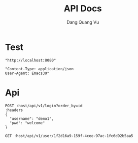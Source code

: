 #+TITLE: API Docs
#+AUTHOR: Dang Quang Vu

* Test
#+name: host
#+BEGIN_SRC elisp
"http://localhost:8080"
#+END_SRC

#+name: headers
#+BEGIN_SRC elisp
"Content-Type: application/json
User-Agent: Emacs30"
#+END_SRC

* Api
#+begin_src restclient :var host=host :var headers=headers
POST :host/api/v1/login?order_by=id
:headers
{
  "username": "demo1",
  "pwd": "welcome"
}
#+end_src

#+RESULTS:
#+BEGIN_SRC js
{
  "data": {
    "user": {
      "role": "admin",
      "username": "demo1"
    }
  },
  "id": "90932730-c81d-4c37-bd23-8dc03cafd69c",
  "meta": {
    "timestamp": "2025-05-25T03:16:40.61002Z"
  },
  "status": 0,
  "type": "success"
}
// POST http://localhost:8080/api/v1/login?order_by=id
// HTTP/1.1 200 OK
// content-type: application/json
// set-cookie: auth-token=user-1.exp.sign
// content-length: 175
// date: Sun, 25 May 2025 03:16:40 GMT
// Request duration: 0.022273s
#+END_SRC

#+begin_src restclient :var host=host :var headers=headers
GET :host/api/v1/user/1f2d16a9-159f-4cee-97ac-1fc6d92b5aa5
#+end_src

#+RESULTS:
#+BEGIN_SRC js
{
  "data": {
    "created_at": "2025-05-25T05:17:34.332558Z",
    "email": "bob.le@example.com",
    "email_verified": true,
    "first_name": "Bob",
    "is_active": true,
    "last_name": "Le",
    "password_hash": "hashed_pw_321",
    "updated_at": "2025-05-25T05:17:34.332558Z",
    "user_id": "1f2d16a9-159f-4cee-97ac-1fc6d92b5aa5",
    "username": "boble"
  },
  "id": "83cdbd49-9f0d-40c2-8f75-14b9622164a4",
  "meta": {
    "timestamp": "2025-05-25T05:18:17.93713Z"
  },
  "status": 0,
  "type": "success"
}
// GET http://localhost:8080/api/v1/user/1f2d16a9-159f-4cee-97ac-1fc6d92b5aa5
// HTTP/1.1 200 OK
// content-type: application/json
// content-length: 422
// date: Sun, 25 May 2025 05:18:17 GMT
// Request duration: 0.019270s
#+END_SRC
